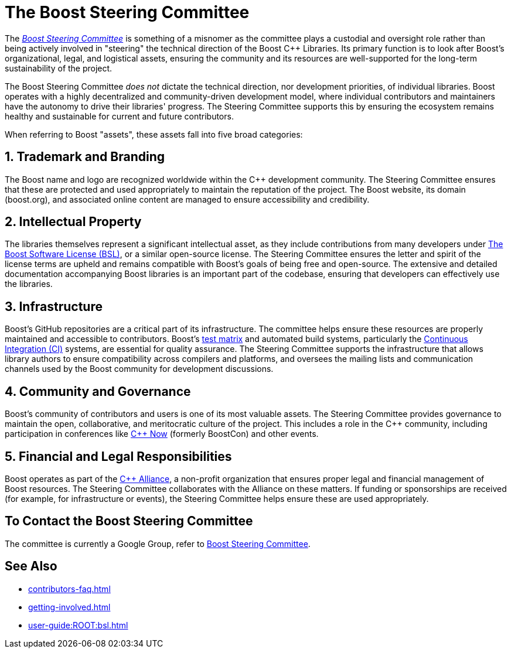 ////
Copyright (c) 2024 The C++ Alliance, Inc. (https://cppalliance.org)

Distributed under the Boost Software License, Version 1.0. (See accompanying
file LICENSE_1_0.txt or copy at http://www.boost.org/LICENSE_1_0.txt)

Official repository: https://github.com/boostorg/website-v2-docs
////
= The Boost Steering Committee
:navtitle: Steering Committee

The https://groups.google.com/g/boost-steering?pli=1[_Boost Steering Committee_] is something of a misnomer as the committee plays a custodial and oversight role rather than being actively involved in "steering" the technical direction of the Boost pass:[C++] Libraries. Its primary function is to look after Boost's organizational, legal, and logistical assets, ensuring the community and its resources are well-supported for the long-term sustainability of the project.

The Boost Steering Committee _does not_ dictate the technical direction, nor development priorities, of individual libraries. Boost operates with a highly decentralized and community-driven development model, where individual contributors and maintainers have the autonomy to drive their libraries' progress. The Steering Committee supports this by ensuring the ecosystem remains healthy and sustainable for current and future contributors.

When referring to Boost "assets", these assets fall into five broad categories:

== 1. Trademark and Branding

The Boost name and logo are recognized worldwide within the pass:[C++] development community. The Steering Committee ensures that these are protected and used appropriately to maintain the reputation of the project. The Boost website, its domain (boost.org), and associated online content are managed to ensure accessibility and credibility.

== 2. Intellectual Property

The libraries themselves represent a significant intellectual asset, as they include contributions from many developers under xref:user-guide:ROOT:bsl.adoc[The Boost Software License (BSL)], or a similar open-source license. The Steering Committee ensures the letter and spirit of the license terms are upheld and remains compatible with Boost's goals of being free and open-source. The extensive and detailed documentation accompanying Boost libraries is an important part of the codebase, ensuring that developers can effectively use the libraries. 

== 3. Infrastructure

Boost's GitHub repositories are a critical part of its infrastructure. The committee helps ensure these resources are properly maintained and accessible to contributors. Boost's xref:testing/boost-test-matrix.adoc[test matrix] and automated build systems, particularly the xref:testing/continuous-integration.adoc[Continuous Integration (CI)] systems, are essential for quality assurance. The Steering Committee supports the infrastructure that allows library authors to ensure compatibility across compilers and platforms, and  oversees the mailing lists and communication channels used by the Boost community for development discussions.

== 4. Community and Governance

Boost's community of contributors and users is one of its most valuable assets. The Steering Committee provides governance to maintain the open, collaborative, and meritocratic culture of the project. This includes a role in the pass:[C++] community, including participation in conferences like https://cppnow.org/[C++ Now] (formerly BoostCon) and other events.

== 5. Financial and Legal Responsibilities

Boost operates as part of the https://cppalliance.org/[C++ Alliance], a non-profit organization that ensures proper legal and financial management of Boost resources. The Steering Committee collaborates with the Alliance on these matters. If funding or sponsorships are received (for example, for infrastructure or events), the Steering Committee helps ensure these are used appropriately.

== To Contact the Boost Steering Committee

The committee is currently a Google Group, refer to https://groups.google.com/g/boost-steering?pli=1[Boost Steering Committee].

== See Also

* xref:contributors-faq.adoc[]
* xref:getting-involved.adoc[]
* xref:user-guide:ROOT:bsl.adoc[]